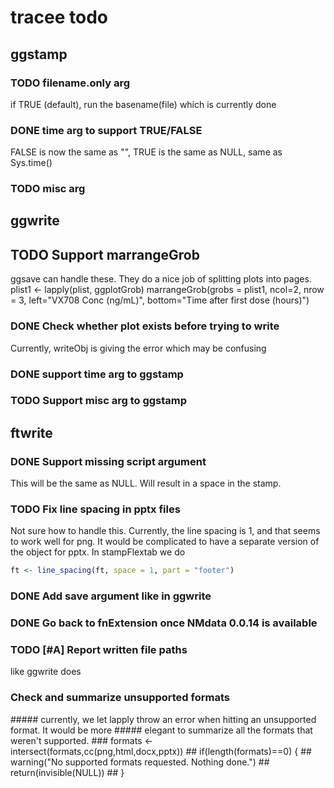 * tracee todo
** ggstamp
*** TODO filename.only arg
if TRUE (default), run the basename(file) which is currently done
*** DONE time arg to support TRUE/FALSE
FALSE is now the same as "", TRUE is the same as NULL, same as Sys.time()
*** TODO misc arg 
** ggwrite
** TODO Support marrangeGrob
ggsave can handle these. They do a nice job of splitting plots into pages.
plist1 <- lapply(plist, ggplotGrob)
marrangeGrob(grobs = plist1, ncol=2, nrow = 3, left="VX708 Conc (ng/mL)", bottom="Time after first dose (hours)")
*** DONE Check whether plot exists before trying to write
Currently, writeObj is giving the error which may be confusing
*** DONE support time arg to ggstamp
*** TODO Support misc arg to ggstamp
** ftwrite
*** DONE Support missing script argument
This will be the same as NULL. Will result in a space in the stamp.
*** TODO Fix line spacing in pptx files
Not sure how to handle this. Currently, the line spacing is 1, and
that seems to work well for png. It would be complicated to have a
separate version of the object for pptx. In stampFlextab we do
#+begin_src R
  ft <- line_spacing(ft, space = 1, part = "footer")
#+end_src
*** DONE Add save argument like in ggwrite
*** DONE Go back to fnExtension once NMdata 0.0.14 is available
*** TODO [#A] Report written file paths 
like ggwrite does
*** Check and summarize unsupported formats
##### currently, we let lapply throw an error when hitting an unsupported format. It would be more
##### elegant to summarize all the formats that weren't supported.
### formats <- intersect(formats,cc(png,html,docx,pptx))
## if(length(formats)==0) {
##     warning("No supported formats requested. Nothing done.")
##     return(invisible(NULL))
## }
